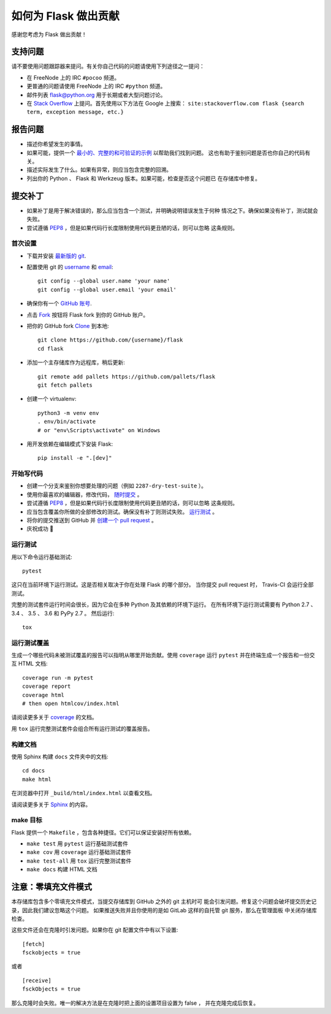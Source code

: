 如何为 Flask 做出贡献
==========================

感谢您考虑为 Flask 做出贡献！

支持问题
-----------------

请不要使用问题跟踪器来提问。有关你自己代码的问题请使用下列途径之一提问：

* 在 FreeNode 上的 IRC ``#pocoo`` 频道。
* 更普通的问题请使用 FreeNode 上的 IRC ``#python`` 频道。
* 邮件列表 flask@python.org 用于长期或者大型问题讨论。
* 在 `Stack Overflow`_ 上提问。首先使用以下方法在 Google 上搜索：
  ``site:stackoverflow.com flask {search term, exception message, etc.}``

.. _Stack Overflow: https://stackoverflow.com/questions/tagged/flask?sort=linked

报告问题
----------------

- 描述你希望发生的事情。
- 如果可能，提供一个 `最小的、完整的和可验证的示例`_ 以帮助我们找到问题。
  这也有助于鉴别问题是否也你自己的代码有关。
- 描述实际发生了什么。如果有异常，则应当包含完整的回溯。
- 列出你的 Python 、 Flask 和 Werkzeug 版本。如果可能，检查是否这个问题已
  在存储库中修复。

.. _最小的、完整的和可验证的示例: https://stackoverflow.com/help/mcve

提交补丁
------------------

- 如果补丁是用于解决错误的，那么应当包含一个测试，并明确说明错误发生于何种
  情况之下。确保如果没有补丁，测试就会失败。
- 尝试遵循 `PEP8`_ ，但是如果代码行长度限制使用代码更丑陋的话，则可以忽略
  这条规则。

首次设置
~~~~~~~~~~~~~~~~

- 下载并安装 `最新版的 git`_.
- 配置使用 git 的 `username`_ 和 `email`_::

        git config --global user.name 'your name'
        git config --global user.email 'your email'

- 确保你有一个 `GitHub 账号`_.
- 点击 `Fork`_ 按钮将 Flask fork 到你的 GitHub 账户。
- 把你的 GitHub fork `Clone`_ 到本地::

        git clone https://github.com/{username}/flask
        cd flask

- 添加一个主存储库作为远程库，稍后更新::

        git remote add pallets https://github.com/pallets/flask
        git fetch pallets

- 创建一个 virtualenv::

        python3 -m venv env
        . env/bin/activate
        # or "env\Scripts\activate" on Windows

- 用开发依赖在编辑模式下安装 Flask::

        pip install -e ".[dev]"

.. _GitHub 账号: https://github.com/join
.. _最新版的 git: https://git-scm.com/downloads
.. _username: https://help.github.com/articles/setting-your-username-in-git/
.. _email: https://help.github.com/articles/setting-your-email-in-git/
.. _Fork: https://github.com/pallets/flask/fork
.. _Clone: https://help.github.com/articles/fork-a-repo/#step-2-create-a-local-clone-of-your-fork

开始写代码
~~~~~~~~~~~~

- 创建一个分支来鉴别你想要处理的问题（例如 ``2287-dry-test-suite`` ）。
- 使用你最喜欢的编辑器，修改代码， `随时提交`_ 。
- 尝试遵循 `PEP8`_ ，但是如果代码行长度限制使用代码更丑陋的话，则可以忽略
  这条规则。
- 应当包含覆盖你所做的全部修改的测试。确保没有补丁则测试失败。
  `运行测试 <contributing-testsuite_>`_ 。
- 将你的提交推送到 GitHub 并 `创建一个 pull request`_ 。
- 庆祝成功 🎉

.. _随时提交: http://dont-be-afraid-to-commit.readthedocs.io/en/latest/git/commandlinegit.html#commit-your-changes
.. _PEP8: https://pep8.org/
.. _创建一个 pull request: https://help.github.com/articles/creating-a-pull-request/

.. _contributing-testsuite:

运行测试
~~~~~~~~~~~~~~~~~

用以下命令运行基础测试::

    pytest

这只在当前环境下运行测试。这是否相关取决于你在处理 Flask 的哪个部分。
当你提交 pull request 时， Travis-CI 会运行全部测试。

完整的测试套件运行时间会很长，因为它会在多种 Python 及其依赖的环境下运行。
在所有环境下运行测试需要有 Python 2.7 、 3.4 、 3.5 、 3.6 和 PyPy 2.7 。
然后运行::

    tox

运行测试覆盖
~~~~~~~~~~~~~~~~~~~~~

生成一个哪些代码未被测试覆盖的报告可以指明从哪里开始贡献。使用
``coverage`` 运行 ``pytest`` 并在终端生成一个报告和一份交互 HTML 文档::

    coverage run -m pytest
    coverage report
    coverage html
    # then open htmlcov/index.html

请阅读更多关于 `coverage <https://coverage.readthedocs.io>`_ 的文档。

用 ``tox`` 运行完整测试套件会组合所有运行测试的覆盖报告。


构建文档
~~~~~~~~~~~~~~~~~

使用 Sphinx 构建 ``docs`` 文件夹中的文档::

    cd docs
    make html

在浏览器中打开 ``_build/html/index.html`` 以查看文档。

请阅读更多关于 `Sphinx <http://www.sphinx-doc.org>`_ 的内容。


make 目标
~~~~~~~~~~~~

Flask 提供一个 ``Makefile`` ，包含各种捷径。它们可以保证安装好所有依赖。

- ``make test`` 用 ``pytest`` 运行基础测试套件
- ``make cov``  用 ``coverage`` 运行基础测试套件
- ``make test-all`` 用 ``tox`` 运行完整测试套件
- ``make docs`` 构建 HTML 文档

注意：零填充文件模式
-------------------------------

本存储库包含多个零填充文件模式，当提交存储库到 GitHub 之外的 git 主机时可
能会引发问题。修复这个问题会破坏提交历史记录，因此我们建议忽略这个问题。
如果推送失败并且你使用的是如 GitLab 这样的自托管 git 服务，那么在管理面板
中关闭存储库检查。

这些文件还会在克隆时引发问题。如果你在 git 配置文件中有以下设置::

    [fetch]
    fsckobjects = true

或者 ::

    [receive]
    fsckObjects = true

那么克隆时会失败。唯一的解决方法是在克隆时把上面的设置项目设置为 false ，
并在克隆完成后恢复。
